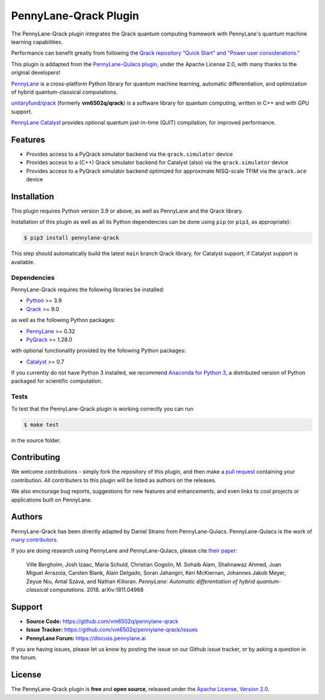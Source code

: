 PennyLane-Qrack Plugin
#######################

.. header-start-inclusion-marker-do-not-remove

The PennyLane-Qrack plugin integrates the Qrack quantum computing framework with PennyLane's quantum machine learning capabilities.

Performance can benefit greatly from following the `Qrack repository "Quick Start" and "Power user considerations." <https://github.com/unitaryfund/qrack/blob/main/README.md#quick-start>`__

This plugin is addapted from the `PennyLane-Qulacs plugin, <https://github.com/PennyLaneAI/pennylane-qulacs>`__ under the Apache License 2.0, with many thanks to the original developers!

`PennyLane <https://pennylane.readthedocs.io>`__ is a cross-platform Python library for quantum machine learning, automatic differentiation, and optimization of hybrid quantum-classical computations.

`unitaryfund/qrack <https://github.com/unitaryfund/qrack>`__ (formerly **vm6502q/qrack**) is a software library for quantum computing, written in C++ and with GPU support.

`PennyLane Catalyst <https://docs.pennylane.ai/projects/catalyst/en/stable/index.html>`__ provides optional quantum just-in-time (QJIT) compilation, for improved performance.

.. header-end-inclusion-marker-do-not-remove

Features
========

* Provides access to a PyQrack simulator backend via the ``qrack.simulator`` device
* Provides access to a (C++) Qrack simulator backend for Catalyst (also) via the ``qrack.simulator`` device
* Provides access to a PyQrack simulator backend optimized for approximate NISQ-scale TFIM via the ``qrack.ace`` device

.. installation-start-inclusion-marker-do-not-remove

Installation
============

This plugin requires Python version 3.9 or above, as well as PennyLane and the Qrack library.

Installation of this plugin as well as all its Python dependencies can be done using ``pip`` (or ``pip3``, as appropriate):

.. code-block:: bash

    $ pip3 install pennylane-qrack

This step should automatically build the latest ``main`` branch Qrack library, for Catalyst support, if Catalyst support is available.

Dependencies
~~~~~~~~~~~~

PennyLane-Qrack requires the following libraries be installed:

* `Python <http://python.org/>`__ >= 3.9
* `Qrack <https://github.com/unitaryfund/qrack>`__ >= 9.0

as well as the following Python packages:

* `PennyLane <http://pennylane.readthedocs.io/>`__ >= 0.32
* `PyQrack <https://github.com/vm6502q/pyqrack>`__  >= 1.28.0

with optional functionality provided by the following Python packages:

* `Catalyst <https://docs.pennylane.ai/projects/catalyst/en/stable/index.html>`__ >= 0.7


If you currently do not have Python 3 installed, we recommend
`Anaconda for Python 3 <https://www.anaconda.com/download/>`__, a distributed version of Python packaged
for scientific computation.

.. installation-end-inclusion-marker-do-not-remove

Tests
~~~~~

To test that the PennyLane-Qrack plugin is working correctly you can run

.. code-block:: bash

    $ make test

in the source folder.

Contributing
============

We welcome contributions - simply fork the repository of this plugin, and then make a
`pull request <https://help.github.com/articles/about-pull-requests/>`__ containing your contribution.
All contributers to this plugin will be listed as authors on the releases.

We also encourage bug reports, suggestions for new features and enhancements, and even links to cool projects
or applications built on PennyLane.

Authors
=======

PennyLane-Qrack has been directly adapted by Daniel Strano from PennyLane-Qulacs. PennyLane-Qulacs is the work of `many contributors <https://github.com/PennyLaneAI/pennylane-qulacs/graphs/contributors>`__.

If you are doing research using PennyLane and PennyLane-Qulacs, please cite `their paper <https://arxiv.org/abs/1811.04968>`__:

    Ville Bergholm, Josh Izaac, Maria Schuld, Christian Gogolin, M. Sohaib Alam, Shahnawaz Ahmed,
    Juan Miguel Arrazola, Carsten Blank, Alain Delgado, Soran Jahangiri, Keri McKiernan, Johannes Jakob Meyer,
    Zeyue Niu, Antal Száva, and Nathan Killoran.
    *PennyLane: Automatic differentiation of hybrid quantum-classical computations.* 2018. arXiv:1811.04968

Support
=======

- **Source Code:** https://github.com/vm6502q/pennylane-qrack
- **Issue Tracker:** https://github.com/vm6502q/pennylane-qrack/issues
- **PennyLane Forum:** https://discuss.pennylane.ai

If you are having issues, please let us know by posting the issue on our Github issue tracker, or
by asking a question in the forum.

License
=======

The PennyLane-Qrack plugin is **free** and **open source**, released under
the `Apache License, Version 2.0 <https://www.apache.org/licenses/LICENSE-2.0>`__.
